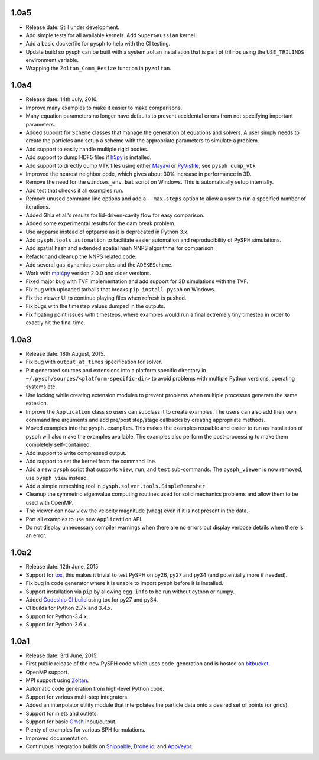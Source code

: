 1.0a5
-----

* Release date:  Still under development.
* Add simple tests for all available kernels.  Add ``SuperGaussian`` kernel.
* Add a basic dockerfile for pysph to help with the CI testing.
* Update build so pysph can be built with a system zoltan installation that is
  part of trilinos using the ``USE_TRILINOS`` environment variable.
* Wrapping the ``Zoltan_Comm_Resize`` function in ``pyzoltan``.


1.0a4
------

* Release date: 14th July, 2016.
* Improve many examples to make it easier to make comparisons.
* Many equation parameters no longer have defaults to prevent accidental
  errors from not specifying important parameters.
* Added support for ``Scheme`` classes that manage the generation of equations
  and solvers.  A user simply needs to create the particles and setup a scheme
  with the appropriate parameters to simulate a problem.
* Add support to easily handle multiple rigid bodies.
* Add support to dump HDF5 files if h5py_ is installed.
* Add support to directly dump VTK files using either Mayavi_ or PyVisfile_,
  see ``pysph dump_vtk``
* Improved the nearest neighbor code, which gives about 30% increase in
  performance in 3D.
* Remove the need for the ``windows_env.bat`` script on Windows.  This is
  automatically setup internally.
* Add test that checks if all examples run.
* Remove unused command line options and add a ``--max-steps`` option to allow
  a user to run a specified number of iterations.
* Added Ghia et al.'s results for lid-driven-cavity flow for easy comparison.
* Added some experimental results for the dam break problem.
* Use argparse instead of optparse as it is deprecated in Python 3.x.
* Add ``pysph.tools.automation`` to facilitate easier automation and
  reproducibility of PySPH simulations.
* Add spatial hash and extended spatial hash NNPS algorithms for comparison.
* Refactor and cleanup the NNPS related code.
* Add several gas-dynamics examples and the ``ADEKEScheme``.
* Work with mpi4py_ version 2.0.0 and older versions.
* Fixed major bug with TVF implementation and add support for 3D simulations
  with the TVF.
* Fix bug with uploaded tarballs that breaks ``pip install pysph`` on Windows.
* Fix the viewer UI to continue playing files when refresh is pushed.
* Fix bugs with the timestep values dumped in the outputs.
* Fix floating point issues with timesteps, where examples would run a final
  extremely tiny timestep in order to exactly hit the final time.

.. _h5py: http://www.h5py.org
.. _PyVisfile: http://github.com/inducer/pyvisfile
.. _Mayavi: http://code.enthought.com/projects/mayavi/
.. _mpi4py: https://pypi.python.org/pypi/mpi4py

1.0a3
------

* Release date: 18th August, 2015.
* Fix bug with ``output_at_times`` specification for solver.
* Put generated sources and extensions into a platform specific directory in
  ``~/.pysph/sources/<platform-specific-dir>`` to avoid problems with multiple
  Python versions, operating systems etc.
* Use locking while creating extension modules to prevent problems when
  multiple processes generate the same extesion.
* Improve the ``Application`` class so users can subclass it to create
  examples. The users can also add their own command line arguments and add
  pre/post step/stage callbacks by creating appropriate methods.
* Moved examples into the ``pysph.examples``.  This makes the examples
  reusable and easier to run as installation of pysph will also make the
  examples available.  The examples also perform the post-processing to make
  them completely self-contained.
* Add support to write compressed output.
* Add support to set the kernel from the command line.
* Add a new ``pysph`` script that supports ``view``, ``run``, and ``test``
  sub-commands.  The ``pysph_viewer`` is now removed, use ``pysph view``
  instead.
* Add a simple remeshing tool in ``pysph.solver.tools.SimpleRemesher``.
* Cleanup the symmetric eigenvalue computing routines used for solid
  mechanics problems and allow them to be used with OpenMP.
* The viewer can now view the velocity magnitude (``vmag``) even if it
  is not present in the data.
* Port all examples to use new ``Application`` API.
* Do not display unnecessary compiler warnings when there are no errors but
  display verbose details when there is an error.

1.0a2
------

* Release date: 12th June, 2015
* Support for tox_, this makes it trivial to test PySPH on py26, py27 and py34
  (and potentially more if needed).
* Fix bug in code generator where it is unable to import pysph before it is
  installed.
* Support installation via ``pip`` by allowing ``egg_info`` to be run without
  cython or numpy.
* Added `Codeship CI build <https://codeship.com/projects/83729>`_ using tox
  for py27 and py34.
* CI builds for Python 2.7.x and 3.4.x.
* Support for Python-3.4.x.
* Support for Python-2.6.x.

.. _tox: https://pypi.python.org/pypi/tox

1.0a1
------

* Release date: 3rd June, 2015.
* First public release of the new PySPH code which uses code-generation and is
  hosted on `bitbucket <http://bitbucket.org/pysph/pysph>`_.
* OpenMP support.
* MPI support using `Zoltan <http://www.cs.sandia.gov/zoltan/>`_.
* Automatic code generation from high-level Python code.
* Support for various multi-step integrators.
* Added an interpolator utility module that interpolates the particle data
  onto a desired set of points (or grids).
* Support for inlets and outlets.
* Support for basic `Gmsh <http://geuz.org/gmsh/>`_ input/output.
* Plenty of examples for various SPH formulations.
* Improved documentation.
* Continuous integration builds on `Shippable
  <https://app.shippable.com/projects/540e849c3479c5ea8f9f030e/builds/latest>`_,
  `Drone.io <https://drone.io/bitbucket.org/pysph/pysph>`_, and `AppVeyor
  <https://ci.appveyor.com/project/prabhuramachandran/pysph>`_.
